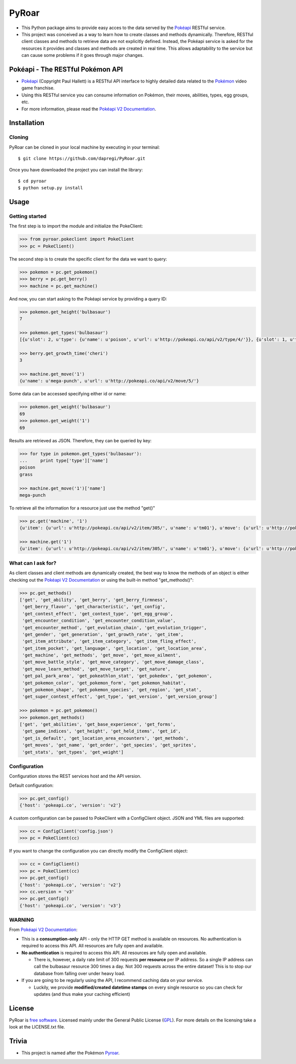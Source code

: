 PyRoar
======

- This Python package aims to provide easy acces to the data served by the `Pokéapi`_ RESTful service.

- This project was conceived as a way to learn how to create classes and methods dynamically. Therefore, RESTful client classes and methods to retrieve data are not explicitly defined. Instead, the Pokéapi service is asked for the resources it provides and classes and methods are created in real time. This allows adaptability to the service but can cause some problems if it goes through major changes.

Pokéapi - The RESTful Pokémon API
---------------------------------

- `Pokéapi`_ (Copyright Paul Hallett) is a RESTful API interface to highly detailed data related to the `Pokémon`_ video game franchise.

- Using this RESTful service you can consume information on Pokémon, their moves, abilities, types, egg groups, etc.

- For more information, please read the `Pokéapi V2 Documentation`_.


Installation
------------

Cloning
```````
PyRoar can be cloned in your local machine by executing in your terminal::

   $ git clone https://github.com/dapregi/PyRoar.git

Once you have downloaded the project you can install the library::

   $ cd pyroar
   $ python setup.py install

Usage
-----

Getting started
```````````````
The first step is to import the module and initialize the PokeClient:

.. code-block:: python

    >>> from pyroar.pokeclient import PokeClient
    >>> pc = PokeClient()

The second step is to create the specific client for the data we want to query:

.. code-block:: python

   >>> pokemon = pc.get_pokemon()
   >>> berry = pc.get_berry()
   >>> machine = pc.get_machine()

And now, you can start asking to the Pokéapi service by providing a query ID:

.. code-block:: python

    >>> pokemon.get_height('bulbasaur')
    7

    >>> pokemon.get_types('bulbasaur')
    [{u'slot': 2, u'type': {u'name': u'poison', u'url': u'http://pokeapi.co/api/v2/type/4/'}}, {u'slot': 1, u'type': {u'name': u'grass', u'url': u'http://pokeapi.co/api/v2/type/12/'}}]

    >>> berry.get_growth_time('cheri')
    3

    >>> machine.get_move('1')
    {u'name': u'mega-punch', u'url': u'http://pokeapi.co/api/v2/move/5/'}

Some data can be accessed specifying either id or name:

.. code-block:: python

    >>> pokemon.get_weight('bulbasaur')
    69
    >>> pokemon.get_weight('1')
    69

Results are retrieved as JSON. Therefore, they can be queried by key:

.. code-block:: python

    >>> for type in pokemon.get_types('bulbasaur'):
    ...     print type['type']['name']
    poison
    grass

    >>> machine.get_move('1')['name']
    mega-punch

To retrieve all the information for a resource just use the method "get()"

.. code-block:: python

    >>> pc.get('machine', '1')
    {u'item': {u'url': u'http://pokeapi.co/api/v2/item/305/', u'name': u'tm01'}, u'move': {u'url': u'http://pokeapi.co/api/v2/move/5/', u'name': u'mega-punch'}, u'id': 1, u'version_group': {u'url': u'http://pokeapi.co/api/v2/version-group/1/', u'name': u'red-blue'}}

    >>> machine.get('1')
    {u'item': {u'url': u'http://pokeapi.co/api/v2/item/305/', u'name': u'tm01'}, u'move': {u'url': u'http://pokeapi.co/api/v2/move/5/', u'name': u'mega-punch'}, u'id': 1, u'version_group': {u'url': u'http://pokeapi.co/api/v2/version-group/1/', u'name': u'red-blue'}}

What can I ask for?
```````````````````
As client classes and client methods are dynamically created, the best way to know the methods of an object is either checking out the `Pokéapi V2 Documentation`_ or using the built-in method "get_methods()":

.. code-block:: python

    >>> pc.get_methods()
    ['get', 'get_ability', 'get_berry', 'get_berry_firmness',
     'get_berry_flavor', 'get_characteristic', 'get_config',
     'get_contest_effect', 'get_contest_type', 'get_egg_group',
     'get_encounter_condition', 'get_encounter_condition_value',
     'get_encounter_method', 'get_evolution_chain', 'get_evolution_trigger',
     'get_gender', 'get_generation', 'get_growth_rate', 'get_item',
     'get_item_attribute', 'get_item_category', 'get_item_fling_effect',
     'get_item_pocket', 'get_language', 'get_location', 'get_location_area',
     'get_machine', 'get_methods', 'get_move', 'get_move_ailment',
     'get_move_battle_style', 'get_move_category', 'get_move_damage_class',
     'get_move_learn_method', 'get_move_target', 'get_nature',
     'get_pal_park_area', 'get_pokeathlon_stat', 'get_pokedex', 'get_pokemon',
     'get_pokemon_color', 'get_pokemon_form', 'get_pokemon_habitat',
     'get_pokemon_shape', 'get_pokemon_species', 'get_region', 'get_stat',
     'get_super_contest_effect', 'get_type', 'get_version', 'get_version_group']

    >>> pokemon = pc.get_pokemon()
    >>> pokemon.get_methods()
    ['get', 'get_abilities', 'get_base_experience', 'get_forms',
     'get_game_indices', 'get_height', 'get_held_items', 'get_id',
     'get_is_default', 'get_location_area_encounters', 'get_methods',
     'get_moves', 'get_name', 'get_order', 'get_species', 'get_sprites',
     'get_stats', 'get_types', 'get_weight']


Configuration
`````````````

Configuration stores the REST services host and the API version.

Default configuration:

.. code-block:: python

    >>> pc.get_config()
    {'host': 'pokeapi.co', 'version': 'v2'}

A custom configuration can be passed to PokeClient with a ConfigClient object. JSON and YML files are supported:

.. code-block:: python

    >>> cc = ConfigClient('config.json')
    >>> pc = PokeClient(cc)

If you want to change the configuration you can directly modify the ConfigClient object:

.. code-block:: python

    >>> cc = ConfigClient()
    >>> pc = PokeClient(cc)
    >>> pc.get_config()
    {'host': 'pokeapi.co', 'version': 'v2'}
    >>> cc.version = 'v3'
    >>> pc.get_config()
    {'host': 'pokeapi.co', 'version': 'v3'}

WARNING
```````
From `Pokéapi V2 Documentation`_:

- This is a **consumption-only** API - only the HTTP GET method is available on resources. No authentication is required to access this API. All resources are fully open and available.

- **No authentication** is required to access this API. All resources are fully open and available.

  - There is, however, a daily rate limit of 300 requests **per resource** per IP address. So a single IP address can call the bulbasaur resource 300 times a day. Not 300 requests across the entire dataset! This is to stop our database from falling over under heavy load.

- If you are going to be regularly using the API, I recommend caching data on your service.

  - Luckily, we provide **modified/created datetime stamps** on every single resource so you can check for updates (and thus make your caching efficient)

License
-------

PyRoar is `free software`_. Licensed mainly under the General Public License (GPL_).
For more details on the licensing take a look at the LICENSE.txt file.

Trivia
------

- This project is named after the Pokémon `Pyroar`_.


.. _Pokéapi: https://pokeapi.co/
.. _Pyroar: http://bulbapedia.bulbagarden.net/wiki/Pyroar_(Pok%C3%A9mon)
.. _Pokémon: https://en.wikipedia.org/wiki/Pok%C3%A9mon
.. _Pokéapi V2 Documentation: https://pokeapi.co/docsv2/
.. _free software: http://en.wikipedia.org/wiki/Free_software
.. _GPL: http://www.gnu.org/copyleft/gpl.html